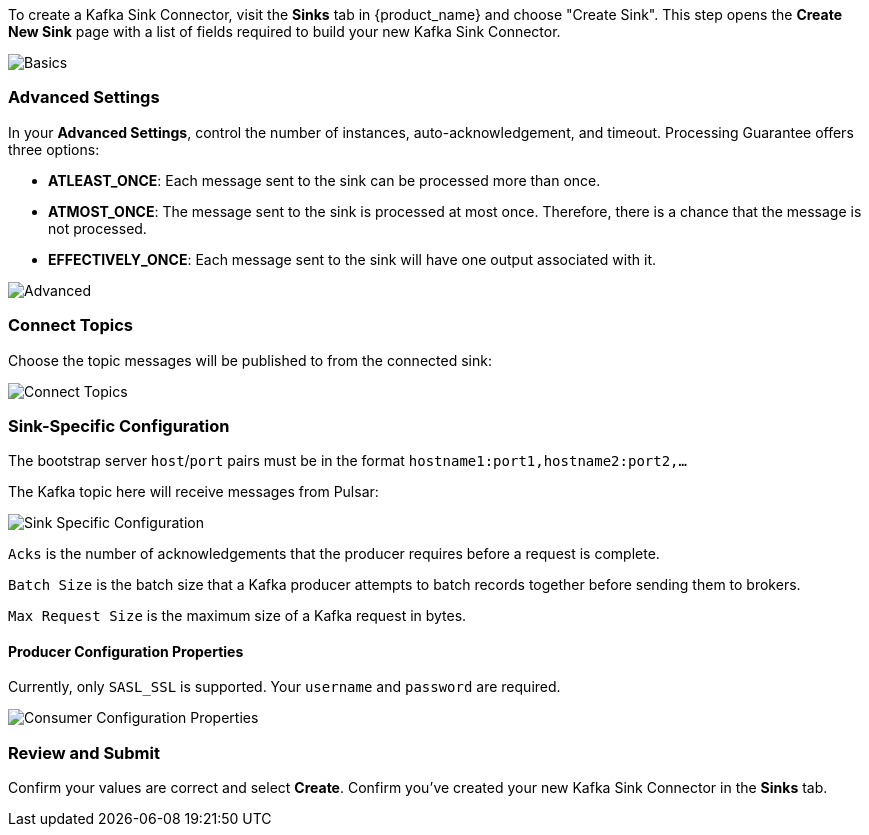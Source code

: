 To create a Kafka Sink Connector, visit the *Sinks* tab in {product_name} and choose "Create Sink".
This step opens the *Create New Sink* page with a list of fields required to build your new Kafka Sink Connector.

image::astream-kafka-sink-basics.png[Basics]

=== Advanced Settings

In your *Advanced Settings*, control the number of instances, auto-acknowledgement, and timeout.
Processing Guarantee offers three options:

* *ATLEAST_ONCE*: Each message sent to the sink can be processed more than once.
* *ATMOST_ONCE*: The message sent to the sink is processed at most once. Therefore, there is a chance that the message is not processed.
* *EFFECTIVELY_ONCE*: Each message sent to the sink will have one output associated with it.

image::astream-kafka-sink-advanced.png[Advanced]

=== Connect Topics

Choose the topic messages will be published to from the connected sink:

image::astream-kafka-sink-connect-topics.png[Connect Topics]

=== Sink-Specific Configuration

The bootstrap server `host`/`port` pairs must be in the format `hostname1:port1,hostname2:port2,...`

The Kafka topic here will receive messages from Pulsar:

image::astream-kafka-sink-specific-config.png[Sink Specific Configuration]

`Acks` is the number of acknowledgements that the producer requires before a request is complete.

`Batch Size` is the batch size that a Kafka producer attempts to batch records together before sending them to brokers.

`Max Request Size` is the maximum size of a Kafka request in bytes.

==== Producer Configuration Properties

Currently, only `SASL_SSL` is supported.
Your `username` and `password` are required.

image::astream-kafka-sink-producer-config.png[Consumer Configuration Properties]

=== Review and Submit

Confirm your values are correct and select *Create*. Confirm you've created your new Kafka Sink Connector in the *Sinks* tab.
